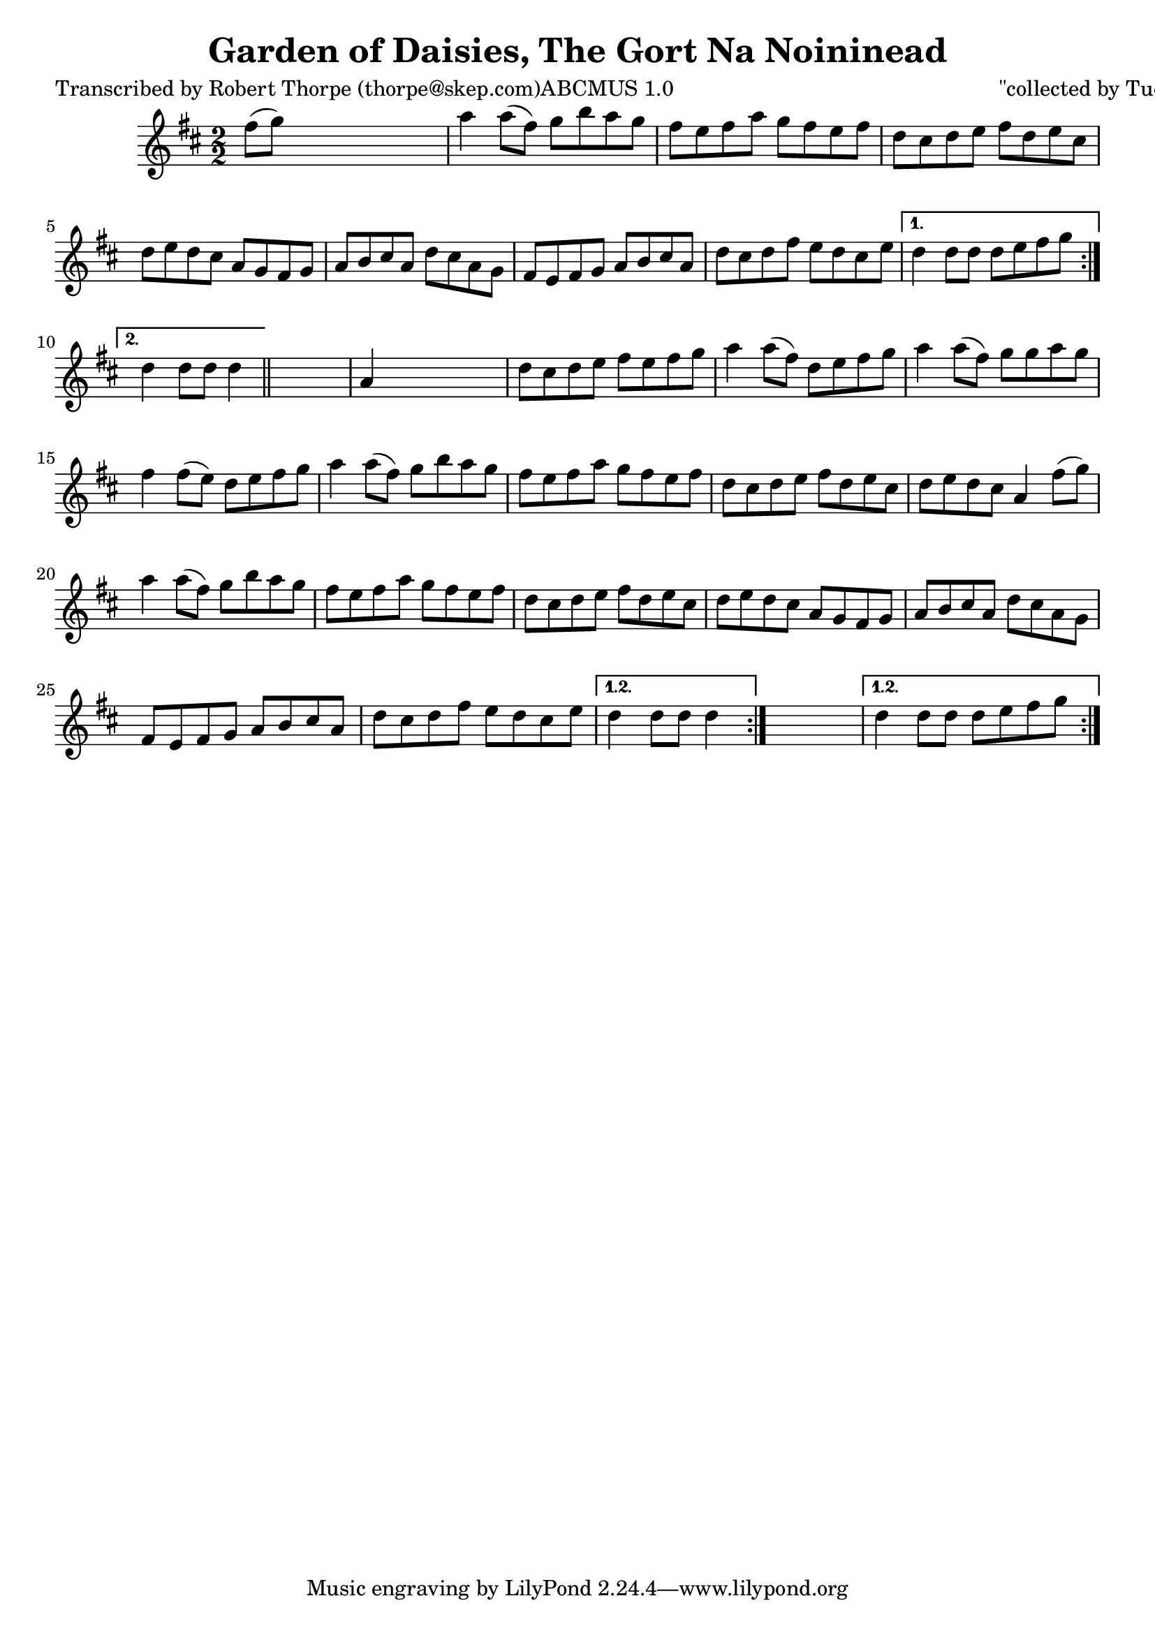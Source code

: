 
\version "2.16.2"
% automatically converted by musicxml2ly from xml/1798_rt.xml

%% additional definitions required by the score:
\language "english"


\header {
    poet = "Transcribed by Robert Thorpe (thorpe@skep.com)ABCMUS 1.0"
    encoder = "abc2xml version 63"
    encodingdate = "2015-01-25"
    composer = "\"collected by Tuohy\""
    title = "Garden of Daisies, The
Gort Na Noininead"
    }

\layout {
    \context { \Score
        autoBeaming = ##f
        }
    }
PartPOneVoiceOne =  \relative fs'' {
    \repeat volta 2 {
        \repeat volta 2 {
            \repeat volta 2 {
                \key d \major \numericTimeSignature\time 2/2 fs8 ( [ g8
                ) ] s2. | % 2
                a4 a8 ( [ fs8 ) ] g8 [ b8 a8 g8 ] | % 3
                fs8 [ e8 fs8 a8 ] g8 [ fs8 e8 fs8 ] | % 4
                d8 [ cs8 d8 e8 ] fs8 [ d8 e8 cs8 ] | % 5
                d8 [ e8 d8 cs8 ] a8 [ g8 fs8 g8 ] | % 6
                a8 [ b8 cs8 a8 ] d8 [ cs8 a8 g8 ] | % 7
                fs8 [ e8 fs8 g8 ] a8 [ b8 cs8 a8 ] | % 8
                d8 [ cs8 d8 fs8 ] e8 [ d8 cs8 e8 ] }
            \alternative { {
                    | % 9
                    d4 d8 [ d8 ] d8 [ e8 fs8 g8 ] }
                {
                    | \barNumberCheck #10
                    d4 d8 [ d8 ] d4 }
                } \bar "||"
            s4 | % 11
            a4 s2. | % 12
            d8 [ cs8 d8 e8 ] fs8 [ e8 fs8 g8 ] | % 13
            a4 a8 ( [ fs8 ) ] d8 [ e8 fs8 g8 ] | % 14
            a4 a8 ( [ fs8 ) ] g8 [ g8 a8 g8 ] | % 15
            fs4 fs8 ( [ e8 ) ] d8 [ e8 fs8 g8 ] | % 16
            a4 a8 ( [ fs8 ) ] g8 [ b8 a8 g8 ] | % 17
            fs8 [ e8 fs8 a8 ] g8 [ fs8 e8 fs8 ] | % 18
            d8 [ cs8 d8 e8 ] fs8 [ d8 e8 cs8 ] | % 19
            d8 [ e8 d8 cs8 ] a4 fs'8 ( [ g8 ) ] | \barNumberCheck #20
            a4 a8 ( [ fs8 ) ] g8 [ b8 a8 g8 ] | % 21
            fs8 [ e8 fs8 a8 ] g8 [ fs8 e8 fs8 ] | % 22
            d8 [ cs8 d8 e8 ] fs8 [ d8 e8 cs8 ] | % 23
            d8 [ e8 d8 cs8 ] a8 [ g8 fs8 g8 ] | % 24
            a8 [ b8 cs8 a8 ] d8 [ cs8 a8 g8 ] | % 25
            fs8 [ e8 fs8 g8 ] a8 [ b8 cs8 a8 ] | % 26
            d8 [ cs8 d8 fs8 ] e8 [ d8 cs8 e8 ] }
        \alternative { {
                | % 27
                d4 d8 [ d8 ] d4 }
            } s4 }
    \alternative { {
            | % 28
            d4 d8 [ d8 ] d8 [ e8 fs8 g8 ] }
        } }


% The score definition
\score {
    <<
        \new Staff <<
            \context Staff << 
                \context Voice = "PartPOneVoiceOne" { \PartPOneVoiceOne }
                >>
            >>
        
        >>
    \layout {}
    % To create MIDI output, uncomment the following line:
    %  \midi {}
    }

